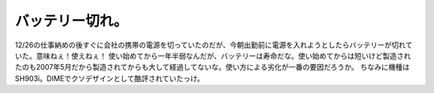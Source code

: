 ﻿バッテリー切れ。
################


12/26の仕事納めの後すぐに会社の携帯の電源を切っていたのだが、今朝出勤前に電源を入れようとしたらバッテリーが切れていた。意味ねぇ！使えねぇ！
使い始めてから一年半弱なんだが、バッテリーは寿命だな。使い始めてからは短いけど製造されたのも2007年5月だから製造されてからも大して経過してないな。使い方による劣化が一番の要因だろうか。
ちなみに機種はSH903i。DIMEでクソデザインとして酷評されていたっけ。



.. author:: mkouhei
.. categories:: gadget, 生活, 
.. tags::


